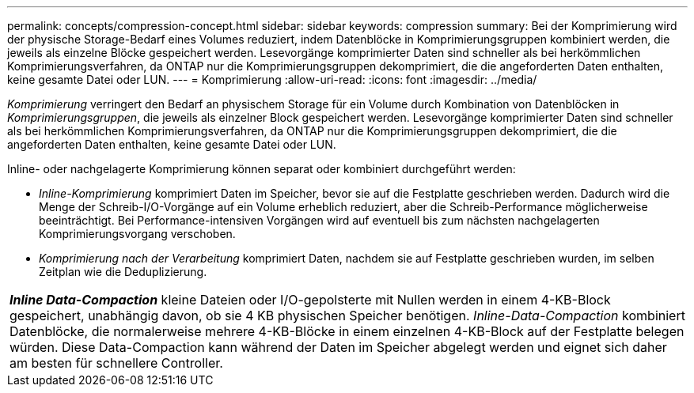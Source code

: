 ---
permalink: concepts/compression-concept.html 
sidebar: sidebar 
keywords: compression 
summary: Bei der Komprimierung wird der physische Storage-Bedarf eines Volumes reduziert, indem Datenblöcke in Komprimierungsgruppen kombiniert werden, die jeweils als einzelne Blöcke gespeichert werden. Lesevorgänge komprimierter Daten sind schneller als bei herkömmlichen Komprimierungsverfahren, da ONTAP nur die Komprimierungsgruppen dekomprimiert, die die angeforderten Daten enthalten, keine gesamte Datei oder LUN. 
---
= Komprimierung
:allow-uri-read: 
:icons: font
:imagesdir: ../media/


[role="lead"]
_Komprimierung_ verringert den Bedarf an physischem Storage für ein Volume durch Kombination von Datenblöcken in _Komprimierungsgruppen_, die jeweils als einzelner Block gespeichert werden. Lesevorgänge komprimierter Daten sind schneller als bei herkömmlichen Komprimierungsverfahren, da ONTAP nur die Komprimierungsgruppen dekomprimiert, die die angeforderten Daten enthalten, keine gesamte Datei oder LUN.

Inline- oder nachgelagerte Komprimierung können separat oder kombiniert durchgeführt werden:

* _Inline-Komprimierung_ komprimiert Daten im Speicher, bevor sie auf die Festplatte geschrieben werden. Dadurch wird die Menge der Schreib-I/O-Vorgänge auf ein Volume erheblich reduziert, aber die Schreib-Performance möglicherweise beeinträchtigt. Bei Performance-intensiven Vorgängen wird auf eventuell bis zum nächsten nachgelagerten Komprimierungsvorgang verschoben.
* _Komprimierung nach der Verarbeitung_ komprimiert Daten, nachdem sie auf Festplatte geschrieben wurden, im selben Zeitplan wie die Deduplizierung.


|===


 a| 
*_Inline Data-Compaction_* kleine Dateien oder I/O-gepolsterte mit Nullen werden in einem 4-KB-Block gespeichert, unabhängig davon, ob sie 4 KB physischen Speicher benötigen. _Inline-Data-Compaction_ kombiniert Datenblöcke, die normalerweise mehrere 4-KB-Blöcke in einem einzelnen 4-KB-Block auf der Festplatte belegen würden. Diese Data-Compaction kann während der Daten im Speicher abgelegt werden und eignet sich daher am besten für schnellere Controller.

|===